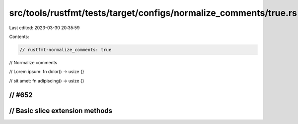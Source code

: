 src/tools/rustfmt/tests/target/configs/normalize_comments/true.rs
=================================================================

Last edited: 2023-03-30 20:35:59

Contents:

.. code-block:: rs

    // rustfmt-normalize_comments: true
// Normalize comments

// Lorem ipsum:
fn dolor() -> usize {}

// sit amet:
fn adipiscing() -> usize {}

// #652
////////////////////////////////////////////////////////////////////////////////
// Basic slice extension methods
////////////////////////////////////////////////////////////////////////////////


